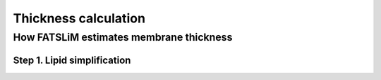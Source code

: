 Thickness calculation
#####################

How FATSLiM estimates membrane thickness
****************************************

.. _algo_thickness:

Step 1. Lipid simplification
============================